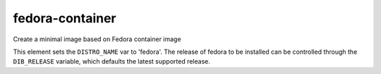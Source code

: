 ================
fedora-container
================

Create a minimal image based on Fedora container image

This element sets the ``DISTRO_NAME`` var to 'fedora'. The release of
fedora to be installed can be controlled through the ``DIB_RELEASE``
variable, which defaults the latest supported release.
